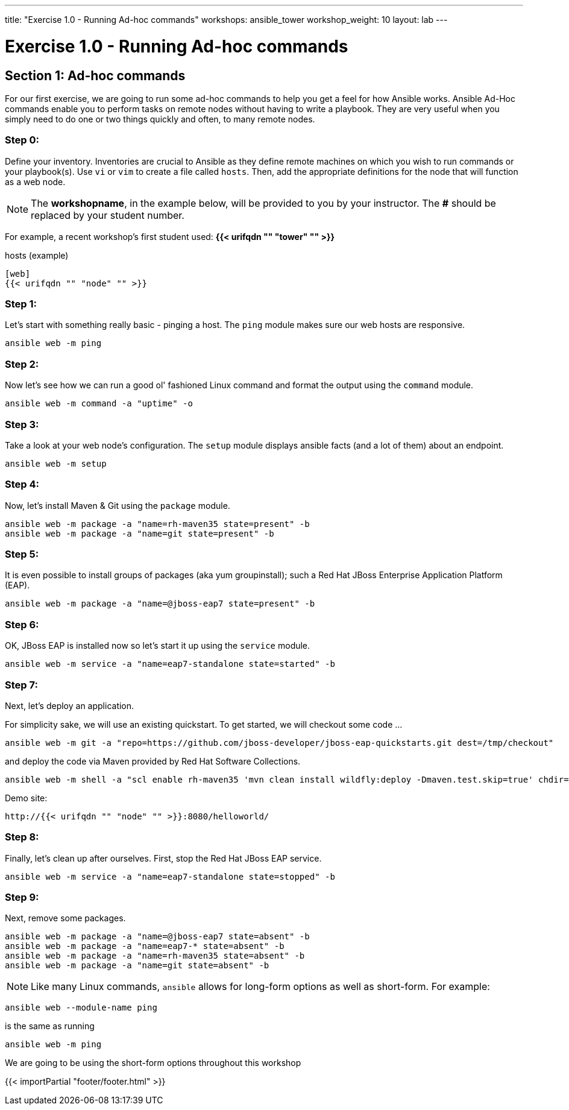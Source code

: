 ---
title: "Exercise 1.0 - Running Ad-hoc commands"
workshops: ansible_tower
workshop_weight: 10
layout: lab
---

:domain_name: redhatgov.io
:icons: font
:imagesdir: /workshops/ansible_tower/images


= Exercise 1.0 - Running Ad-hoc commands


== Section 1: Ad-hoc commands

For our first exercise, we are going to run some ad-hoc commands to help you get
a feel for how Ansible works.  Ansible Ad-Hoc commands enable you to perform tasks
on remote nodes without having to write a playbook.  They are very useful when you
simply need to do one or two things quickly and often, to many remote nodes.



=== Step 0:

Define your inventory.  Inventories are crucial to Ansible as they define remote machines on which you wish to run
commands or your playbook(s).  Use `vi` or `vim` to create a file called `hosts`.  Then, add the appropriate definitions for the node that will function as a web node.

====
[NOTE]
The *workshopname*, in the example below, will be provided to you by your instructor.  The *#* should be replaced by your student number.

For example, a recent workshop's first student used:
*{{< urifqdn "" "tower" "" >}}*
====

.hosts (example)
[source,bash]
----
[web]
{{< urifqdn "" "node" "" >}}
----

=== Step 1:

Let's start with something really basic - pinging a host.  The `ping` module makes sure our web hosts are responsive.

[source,bash]
----
ansible web -m ping
----

=== Step 2:

Now let's see how we can run a good ol' fashioned Linux command and format the output using the `command` module.

[source,bash]
----
ansible web -m command -a "uptime" -o
----

=== Step 3:

Take a look at your web node's configuration.  The `setup` module displays ansible facts (and a lot of them) about an endpoint.

[source,bash]
----
ansible web -m setup
----

=== Step 4:

Now, let's install Maven & Git using the `package` module.

[source,bash]
----
ansible web -m package -a "name=rh-maven35 state=present" -b
ansible web -m package -a "name=git state=present" -b
----

=== Step 5:

It is even possible to install groups of packages (aka yum groupinstall); such a Red Hat JBoss Enterprise Application Platform (EAP).

[source,bash]
----
ansible web -m package -a "name=@jboss-eap7 state=present" -b
----

=== Step 6:

OK, JBoss EAP is installed now so let's start it up using the `service` module.

[source,bash]
----
ansible web -m service -a "name=eap7-standalone state=started" -b
----

=== Step 7:

Next, let's deploy an application.

For simplicity sake, we will use an existing quickstart. To get started, we will checkout some code ...

[source,bash]
----
ansible web -m git -a "repo=https://github.com/jboss-developer/jboss-eap-quickstarts.git dest=/tmp/checkout" 
----

and deploy the code via Maven provided by Red Hat Software Collections.
[source,bash]
----
ansible web -m shell -a "scl enable rh-maven35 'mvn clean install wildfly:deploy -Dmaven.test.skip=true' chdir=/tmp/checkout/helloworld" -b
----

Demo site:
[source,bash]
----
http://{{< urifqdn "" "node" "" >}}:8080/helloworld/
----

=== Step 8:

Finally, let's clean up after ourselves.  First, stop the Red Hat JBoss EAP service.

[source,bash]
----
ansible web -m service -a "name=eap7-standalone state=stopped" -b
----

=== Step 9:

Next, remove some packages.

[source,bash]
----
ansible web -m package -a "name=@jboss-eap7 state=absent" -b
ansible web -m package -a "name=eap7-* state=absent" -b
ansible web -m package -a "name=rh-maven35 state=absent" -b
ansible web -m package -a "name=git state=absent" -b
----


====
[NOTE]
Like many Linux commands, `ansible` allows for long-form options as well as short-form.  For example:

----
ansible web --module-name ping
----
is the same as running
----
ansible web -m ping
----
We are going to be using the short-form options throughout this workshop
====

{{< importPartial "footer/footer.html" >}}
